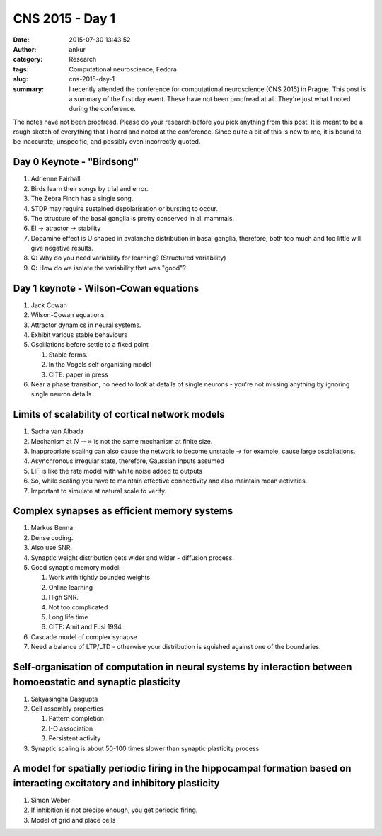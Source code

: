 CNS 2015 - Day 1
################
:date: 2015-07-30 13:43:52
:author: ankur
:category: Research
:tags: Computational neuroscience, Fedora
:slug: cns-2015-day-1
:summary: I recently attended the conference for computational neuroscience (CNS 2015) in Prague. This post is a summary of the first day event. These have not been proofread at all. They're just what I noted during the conference.

The notes have not been proofread. Please do your research before you pick anything from this post. It is meant to be a rough sketch of everything that I heard and noted at the conference. Since quite a bit of this is new to me, it is bound to be inaccurate, unspecific, and possibly even incorrectly quoted.

Day 0 Keynote - "Birdsong"
--------------------------

#. Adrienne Fairhall
#. Birds learn their songs by trial and error.
#. The Zebra Finch has a single song.
#. STDP may require sustained depolarisation or bursting to occur.
#. The structure of the basal ganglia is pretty conserved in all mammals.
#. EI -> atractor -> stability
#. Dopamine effect is U shaped in avalanche distribution in basal ganglia, therefore, both too much and too little will give negative results.
#. Q: Why do you need variability for learning? (Structured variability)
#. Q: How do we isolate the variability that was "good"?

Day 1 keynote - Wilson-Cowan equations
--------------------------------------

#. Jack Cowan
#. Wilson-Cowan equations.
#. Attractor dynamics in neural systems.
#. Exhibit various stable behaviours
#. Oscillations before settle to a fixed point

   #. Stable forms.
   #. In the Vogels self organising model
   #. CITE: paper in press

#. Near a phase transition, no need to look at details of single neurons - you're not missing anything by ignoring single neuron details.

Limits of scalability of cortical network models
------------------------------------------------

#. Sacha van Albada
#. Mechanism at :math:`N \rightarrow \infty` is not the same mechanism at finite size.
#. Inappropriate scaling can also cause the network to become unstable -> for example, cause large osciallations.
#. Asynchronous irregular state, therefore, Gaussian inputs assumed
#. LIF is like the rate model with white noise added to outputs
#. So, while scaling you have to maintain effective connectivity and also maintain mean activities.
#. Important to simulate at natural scale to verify.

Complex synapses as efficient memory systems
--------------------------------------------

#. Markus Benna.
#. Dense coding.
#. Also use SNR.
#. Synaptic weight distribution gets wider and wider - diffusion process.
#. Good synaptic memory model:

   #. Work with tightly bounded weights
   #. Online learning
   #. High SNR.
   #. Not too complicated
   #. Long life time
   #. CITE: Amit and Fusi 1994

#. Cascade model of complex synapse
#. Need a balance of LTP/LTD - otherwise your distribution is squished against one of the boundaries.

Self-organisation of computation in neural systems by interaction between homoeostatic and synaptic plasticity
--------------------------------------------------------------------------------------------------------------

#. Sakyasingha Dasgupta
#. Cell assembly properties

   #. Pattern completion
   #. I-O association
   #. Persistent activity

#. Synaptic scaling is about 50-100 times slower than synaptic plasticity process

A model for spatially periodic firing in the hippocampal formation based on interacting excitatory and inhibitory plasticity
----------------------------------------------------------------------------------------------------------------------------

#. Simon Weber
#. If inhibition is not precise enough, you get periodic firing.
#. Model of grid and place cells

